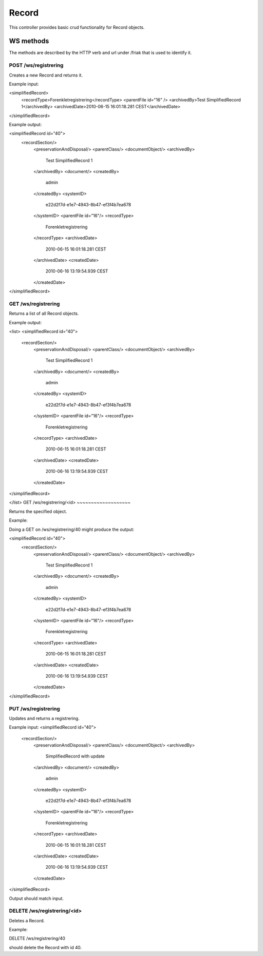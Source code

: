 Record
========

This controller provides basic crud functionality for Record objects.

WS methods
^^^^^^^^^^

The methods are described by the HTTP verb and url under /friak that is used to identify it.

POST /ws/registrering
~~~~~~~~~~~~~~~~

Creates a new Record and returns it.

Example input:

<simplifiedRecord>
  <recordType>Forenkletregistrering</recordType>
  <parentFile id="16" />
  <archivedBy>Test SimplifiedRecord 1</archivedBy>
  <archivedDate>2010-06-15 16:01:18.281 CEST</archivedDate>
</simplifiedRecord>

Example output:

<simplifiedRecord id="40">
  <recordSection/>
   <preservationAndDisposal/>
   <parentClass/>
   <documentObject/>
   <archivedBy>
     Test SimplifiedRecord 1
   </archivedBy>
   <document/>
   <createdBy>
     admin
   </createdBy>
   <systemID>
     e22d2f7d-e1e7-4943-8b47-ef3f4b7ea678
   </systemID>
   <parentFile id="16"/>
   <recordType>
     Forenkletregistrering
   </recordType>
   <archivedDate>
     2010-06-15 16:01:18.281 CEST
   </archivedDate>
   <createdDate>
     2010-06-16 13:19:54.939 CEST
   </createdDate>
</simplifiedRecord>

GET /ws/registrering
~~~~~~~~~~~~~~

Returns a list of all Record objects.

Example output:

<list>
<simplifiedRecord id="40">
  <recordSection/>
   <preservationAndDisposal/>
   <parentClass/>
   <documentObject/>
   <archivedBy>
     Test SimplifiedRecord 1
   </archivedBy>
   <document/>
   <createdBy>
     admin
   </createdBy>
   <systemID>
     e22d2f7d-e1e7-4943-8b47-ef3f4b7ea678
   </systemID>
   <parentFile id="16"/>
   <recordType>
     Forenkletregistrering
   </recordType>
   <archivedDate>
     2010-06-15 16:01:18.281 CEST
   </archivedDate>
   <createdDate>
     2010-06-16 13:19:54.939 CEST
   </createdDate>
</simplifiedRecord>

</list>
GET /ws/registrering/<id>
~~~~~~~~~~~~~~~~~~~

Returns the specified object.

Example:

Doing a GET on /ws/registrering/40 might produce the output:

<simplifiedRecord id="40">
  <recordSection/>
   <preservationAndDisposal/>
   <parentClass/>
   <documentObject/>
   <archivedBy>
     Test SimplifiedRecord 1
   </archivedBy>
   <document/>
   <createdBy>
     admin
   </createdBy>
   <systemID>
     e22d2f7d-e1e7-4943-8b47-ef3f4b7ea678
   </systemID>
   <parentFile id="16"/>
   <recordType>
     Forenkletregistrering
   </recordType>
   <archivedDate>
     2010-06-15 16:01:18.281 CEST
   </archivedDate>
   <createdDate>
     2010-06-16 13:19:54.939 CEST
   </createdDate>
</simplifiedRecord>


PUT /ws/registrering
~~~~~~~~~~~~~~~~

Updates and returns a registrering.

Example input:
<simplifiedRecord id="40">
  <recordSection/>
   <preservationAndDisposal/>
   <parentClass/>
   <documentObject/>
   <archivedBy>
     SimplifiedRecord with update
   </archivedBy>
   <document/>
   <createdBy>
     admin
   </createdBy>
   <systemID>
     e22d2f7d-e1e7-4943-8b47-ef3f4b7ea678
   </systemID>
   <parentFile id="16"/>
   <recordType>
     Forenkletregistrering
   </recordType>
   <archivedDate>
     2010-06-15 16:01:18.281 CEST
   </archivedDate>
   <createdDate>
     2010-06-16 13:19:54.939 CEST
   </createdDate>
</simplifiedRecord>

Output should match input.

DELETE /ws/registrering/<id>
~~~~~~~~~~~~~~~~~~~~~~

Deletes a Record.

Example:

DELETE /ws/registrering/40

should delete the Record with id 40.
